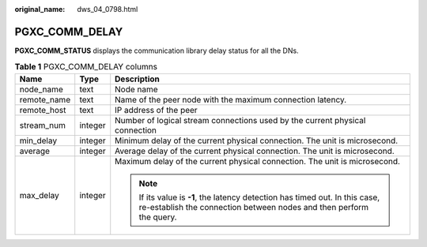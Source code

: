 :original_name: dws_04_0798.html

.. _dws_04_0798:

PGXC_COMM_DELAY
===============

**PGXC_COMM_STATUS** displays the communication library delay status for all the DNs.

.. table:: **Table 1** PGXC_COMM_DELAY columns

   +-----------------------+-----------------------+-----------------------------------------------------------------------------------------------------------------------------------------------------+
   | Name                  | Type                  | Description                                                                                                                                         |
   +=======================+=======================+=====================================================================================================================================================+
   | node_name             | text                  | Node name                                                                                                                                           |
   +-----------------------+-----------------------+-----------------------------------------------------------------------------------------------------------------------------------------------------+
   | remote_name           | text                  | Name of the peer node with the maximum connection latency.                                                                                          |
   +-----------------------+-----------------------+-----------------------------------------------------------------------------------------------------------------------------------------------------+
   | remote_host           | text                  | IP address of the peer                                                                                                                              |
   +-----------------------+-----------------------+-----------------------------------------------------------------------------------------------------------------------------------------------------+
   | stream_num            | integer               | Number of logical stream connections used by the current physical connection                                                                        |
   +-----------------------+-----------------------+-----------------------------------------------------------------------------------------------------------------------------------------------------+
   | min_delay             | integer               | Minimum delay of the current physical connection. The unit is microsecond.                                                                          |
   +-----------------------+-----------------------+-----------------------------------------------------------------------------------------------------------------------------------------------------+
   | average               | integer               | Average delay of the current physical connection. The unit is microsecond.                                                                          |
   +-----------------------+-----------------------+-----------------------------------------------------------------------------------------------------------------------------------------------------+
   | max_delay             | integer               | Maximum delay of the current physical connection. The unit is microsecond.                                                                          |
   |                       |                       |                                                                                                                                                     |
   |                       |                       | .. note::                                                                                                                                           |
   |                       |                       |                                                                                                                                                     |
   |                       |                       |    If its value is **-1**, the latency detection has timed out. In this case, re-establish the connection between nodes and then perform the query. |
   +-----------------------+-----------------------+-----------------------------------------------------------------------------------------------------------------------------------------------------+
